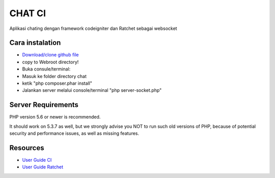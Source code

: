 ###################
CHAT CI
###################

Aplikasi chating dengan framework codeigniter dan Ratchet sebagai websocket


*******************
Cara instalation
*******************
- `Download/clone github file <https://github.com/andtho89/Chatting-CI-Socketio/archive/master.zip>`_
- copy to Webroot directory!
- Buka consule/terminal:
- Masuk ke folder directory chat
- ketik "php composer.phar install"
- Jalankan server melalui console/terminal "php server-socket.php"


*******************
Server Requirements
*******************

PHP version 5.6 or newer is recommended.

It should work on 5.3.7 as well, but we strongly advise you NOT to run
such old versions of PHP, because of potential security and performance
issues, as well as missing features.


*********
Resources
*********

-  `User Guide CI <https://codeigniter.com/docs>`_
-  `User Guide Ratchet <http://socketo.me/docs>`_
